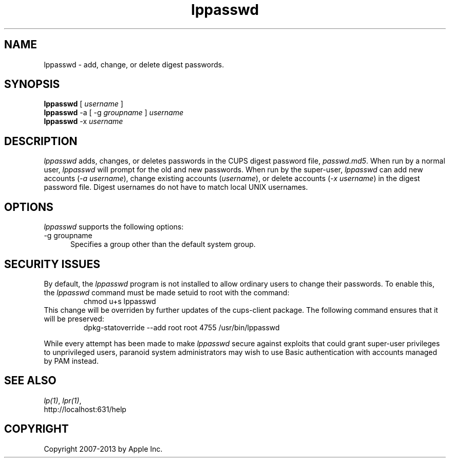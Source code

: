 .\"
.\" "$Id: lppasswd.man 11022 2013-06-06 22:14:09Z msweet $"
.\"
.\"   lpadmin man page for CUPS.
.\"
.\"   Copyright 2007-2013 by Apple Inc.
.\"   Copyright 1997-2006 by Easy Software Products.
.\"
.\"   These coded instructions, statements, and computer programs are the
.\"   property of Apple Inc. and are protected by Federal copyright
.\"   law.  Distribution and use rights are outlined in the file "LICENSE.txt"
.\"   which should have been included with this file.  If this file is
.\"   file is missing or damaged, see the license at "http://www.cups.org/".
.\"
.TH lppasswd 1 "CUPS" "22 February 2008" "Apple Inc."
.SH NAME
lppasswd \- add, change, or delete digest passwords.
.SH SYNOPSIS
.B lppasswd
[
.I username
]
.br
.B lppasswd
\-a [ \-g
.I groupname
]
.I username
.br
.B lppasswd
\-x
.I username
.SH DESCRIPTION
\fIlppasswd\fR adds, changes, or deletes passwords in the CUPS
digest password file, \fIpasswd.md5\fR. When run by a normal
user, \fIlppasswd\fR will prompt for the old and new passwords.
When run by the super-user, \fIlppasswd\fR can add new accounts
(\fI-a username\fR), change existing accounts (\fIusername\fR),
or delete accounts (\fI-x username\fR) in the digest password
file. Digest usernames do not have to match local UNIX usernames.
.SH OPTIONS
\fIlppasswd\fR supports the following options:
.TP 5
\-g groupname
.br
Specifies a group other than the default system group.
.SH SECURITY ISSUES
By default, the \fIlppasswd\fR program is not installed to allow ordinary
users to change their passwords. To enable this, the \fIlppasswd\fR command
must be made setuid to root with the command:
.br
.nf
.RS
chmod u+s lppasswd
.RE
.fi
This change will be overriden by further updates of the cups-client package.
The following command ensures that it will be preserved:
.nf
.RS
dpkg-statoverride --add root root 4755 /usr/bin/lppasswd
.RE
.fi
.PP
While every attempt has been made to make \fIlppasswd\fR secure against
exploits that could grant super-user privileges to unprivileged users,
paranoid system administrators may wish to use Basic authentication with
accounts managed by PAM instead.
.SH SEE ALSO
\fIlp(1)\fR, \fIlpr(1)\fR,
.br
http://localhost:631/help
.SH COPYRIGHT
Copyright 2007-2013 by Apple Inc.
.\"
.\" End of "$Id: lppasswd.man 11022 2013-06-06 22:14:09Z msweet $".
.\"
